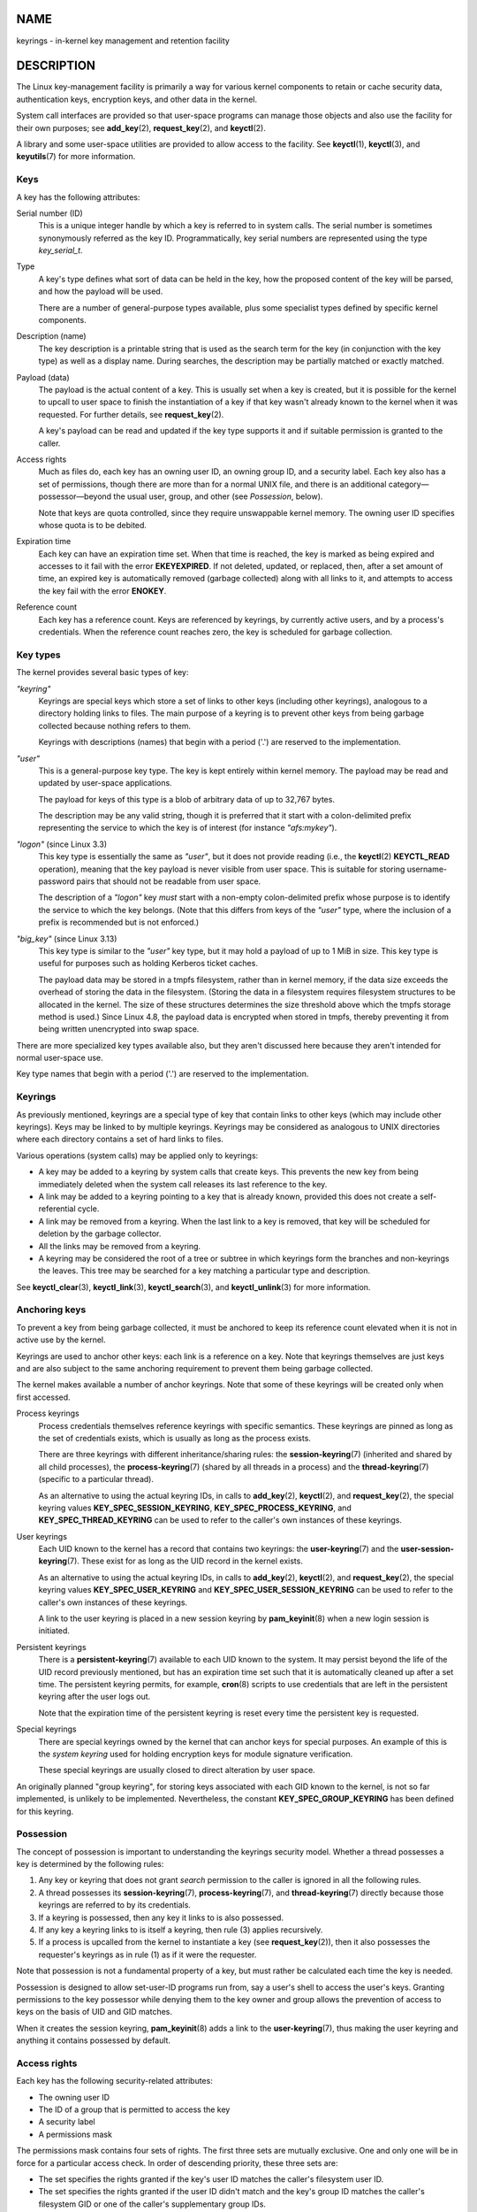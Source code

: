 NAME
====

keyrings - in-kernel key management and retention facility

DESCRIPTION
===========

The Linux key-management facility is primarily a way for various kernel
components to retain or cache security data, authentication keys,
encryption keys, and other data in the kernel.

System call interfaces are provided so that user-space programs can
manage those objects and also use the facility for their own purposes;
see **add_key**\ (2), **request_key**\ (2), and **keyctl**\ (2).

A library and some user-space utilities are provided to allow access to
the facility. See **keyctl**\ (1), **keyctl**\ (3), and
**keyutils**\ (7) for more information.

Keys
----

A key has the following attributes:

Serial number (ID)
   This is a unique integer handle by which a key is referred to in
   system calls. The serial number is sometimes synonymously referred as
   the key ID. Programmatically, key serial numbers are represented
   using the type *key_serial_t*.

Type
   A key's type defines what sort of data can be held in the key, how
   the proposed content of the key will be parsed, and how the payload
   will be used.

   There are a number of general-purpose types available, plus some
   specialist types defined by specific kernel components.

Description (name)
   The key description is a printable string that is used as the search
   term for the key (in conjunction with the key type) as well as a
   display name. During searches, the description may be partially
   matched or exactly matched.

Payload (data)
   The payload is the actual content of a key. This is usually set when
   a key is created, but it is possible for the kernel to upcall to user
   space to finish the instantiation of a key if that key wasn't already
   known to the kernel when it was requested. For further details, see
   **request_key**\ (2).

   A key's payload can be read and updated if the key type supports it
   and if suitable permission is granted to the caller.

Access rights
   Much as files do, each key has an owning user ID, an owning group ID,
   and a security label. Each key also has a set of permissions, though
   there are more than for a normal UNIX file, and there is an
   additional category—possessor—beyond the usual user, group, and other
   (see *Possession*, below).

   Note that keys are quota controlled, since they require unswappable
   kernel memory. The owning user ID specifies whose quota is to be
   debited.

Expiration time
   Each key can have an expiration time set. When that time is reached,
   the key is marked as being expired and accesses to it fail with the
   error **EKEYEXPIRED**. If not deleted, updated, or replaced, then,
   after a set amount of time, an expired key is automatically removed
   (garbage collected) along with all links to it, and attempts to
   access the key fail with the error **ENOKEY**.

Reference count
   Each key has a reference count. Keys are referenced by keyrings, by
   currently active users, and by a process's credentials. When the
   reference count reaches zero, the key is scheduled for garbage
   collection.

Key types
---------

The kernel provides several basic types of key:

*"keyring"*
   Keyrings are special keys which store a set of links to other keys
   (including other keyrings), analogous to a directory holding links to
   files. The main purpose of a keyring is to prevent other keys from
   being garbage collected because nothing refers to them.

   Keyrings with descriptions (names) that begin with a period ('.') are
   reserved to the implementation.

*"user"*
   This is a general-purpose key type. The key is kept entirely within
   kernel memory. The payload may be read and updated by user-space
   applications.

   The payload for keys of this type is a blob of arbitrary data of up
   to 32,767 bytes.

   The description may be any valid string, though it is preferred that
   it start with a colon-delimited prefix representing the service to
   which the key is of interest (for instance *"afs:mykey"*).

*"logon"* (since Linux 3.3)
   This key type is essentially the same as *"user"*, but it does not
   provide reading (i.e., the **keyctl**\ (2) **KEYCTL_READ**
   operation), meaning that the key payload is never visible from user
   space. This is suitable for storing username-password pairs that
   should not be readable from user space.

   The description of a *"logon"* key *must* start with a non-empty
   colon-delimited prefix whose purpose is to identify the service to
   which the key belongs. (Note that this differs from keys of the
   *"user"* type, where the inclusion of a prefix is recommended but is
   not enforced.)

*"big_key"* (since Linux 3.13)
   This key type is similar to the *"user"* key type, but it may hold a
   payload of up to 1 MiB in size. This key type is useful for purposes
   such as holding Kerberos ticket caches.

   The payload data may be stored in a tmpfs filesystem, rather than in
   kernel memory, if the data size exceeds the overhead of storing the
   data in the filesystem. (Storing the data in a filesystem requires
   filesystem structures to be allocated in the kernel. The size of
   these structures determines the size threshold above which the tmpfs
   storage method is used.) Since Linux 4.8, the payload data is
   encrypted when stored in tmpfs, thereby preventing it from being
   written unencrypted into swap space.

There are more specialized key types available also, but they aren't
discussed here because they aren't intended for normal user-space use.

Key type names that begin with a period ('.') are reserved to the
implementation.

Keyrings
--------

As previously mentioned, keyrings are a special type of key that contain
links to other keys (which may include other keyrings). Keys may be
linked to by multiple keyrings. Keyrings may be considered as analogous
to UNIX directories where each directory contains a set of hard links to
files.

Various operations (system calls) may be applied only to keyrings:

-  A key may be added to a keyring by system calls that create keys.
   This prevents the new key from being immediately deleted when the
   system call releases its last reference to the key.

-  A link may be added to a keyring pointing to a key that is already
   known, provided this does not create a self-referential cycle.

-  A link may be removed from a keyring. When the last link to a key is
   removed, that key will be scheduled for deletion by the garbage
   collector.

-  All the links may be removed from a keyring.

-  A keyring may be considered the root of a tree or subtree in which
   keyrings form the branches and non-keyrings the leaves. This tree may
   be searched for a key matching a particular type and description.

See **keyctl_clear**\ (3), **keyctl_link**\ (3), **keyctl_search**\ (3),
and **keyctl_unlink**\ (3) for more information.

Anchoring keys
--------------

To prevent a key from being garbage collected, it must be anchored to
keep its reference count elevated when it is not in active use by the
kernel.

Keyrings are used to anchor other keys: each link is a reference on a
key. Note that keyrings themselves are just keys and are also subject to
the same anchoring requirement to prevent them being garbage collected.

The kernel makes available a number of anchor keyrings. Note that some
of these keyrings will be created only when first accessed.

Process keyrings
   Process credentials themselves reference keyrings with specific
   semantics. These keyrings are pinned as long as the set of
   credentials exists, which is usually as long as the process exists.

   There are three keyrings with different inheritance/sharing rules:
   the **session-keyring**\ (7) (inherited and shared by all child
   processes), the **process-keyring**\ (7) (shared by all threads in a
   process) and the **thread-keyring**\ (7) (specific to a particular
   thread).

   As an alternative to using the actual keyring IDs, in calls to
   **add_key**\ (2), **keyctl**\ (2), and **request_key**\ (2), the
   special keyring values **KEY_SPEC_SESSION_KEYRING**,
   **KEY_SPEC_PROCESS_KEYRING**, and **KEY_SPEC_THREAD_KEYRING** can be
   used to refer to the caller's own instances of these keyrings.

User keyrings
   Each UID known to the kernel has a record that contains two keyrings:
   the **user-keyring**\ (7) and the **user-session-keyring**\ (7).
   These exist for as long as the UID record in the kernel exists.

   As an alternative to using the actual keyring IDs, in calls to
   **add_key**\ (2), **keyctl**\ (2), and **request_key**\ (2), the
   special keyring values **KEY_SPEC_USER_KEYRING** and
   **KEY_SPEC_USER_SESSION_KEYRING** can be used to refer to the
   caller's own instances of these keyrings.

   A link to the user keyring is placed in a new session keyring by
   **pam_keyinit**\ (8) when a new login session is initiated.

Persistent keyrings
   There is a **persistent-keyring**\ (7) available to each UID known to
   the system. It may persist beyond the life of the UID record
   previously mentioned, but has an expiration time set such that it is
   automatically cleaned up after a set time. The persistent keyring
   permits, for example, **cron**\ (8) scripts to use credentials that
   are left in the persistent keyring after the user logs out.

   Note that the expiration time of the persistent keyring is reset
   every time the persistent key is requested.

Special keyrings
   There are special keyrings owned by the kernel that can anchor keys
   for special purposes. An example of this is the *system keyring* used
   for holding encryption keys for module signature verification.

   These special keyrings are usually closed to direct alteration by
   user space.

An originally planned "group keyring", for storing keys associated with
each GID known to the kernel, is not so far implemented, is unlikely to
be implemented. Nevertheless, the constant **KEY_SPEC_GROUP_KEYRING**
has been defined for this keyring.

Possession
----------

The concept of possession is important to understanding the keyrings
security model. Whether a thread possesses a key is determined by the
following rules:

(1) Any key or keyring that does not grant *search* permission to the
    caller is ignored in all the following rules.

(2) A thread possesses its **session-keyring**\ (7),
    **process-keyring**\ (7), and **thread-keyring**\ (7) directly
    because those keyrings are referred to by its credentials.

(3) If a keyring is possessed, then any key it links to is also
    possessed.

(4) If any key a keyring links to is itself a keyring, then rule (3)
    applies recursively.

(5) If a process is upcalled from the kernel to instantiate a key (see
    **request_key**\ (2)), then it also possesses the requester's
    keyrings as in rule (1) as if it were the requester.

Note that possession is not a fundamental property of a key, but must
rather be calculated each time the key is needed.

Possession is designed to allow set-user-ID programs run from, say a
user's shell to access the user's keys. Granting permissions to the key
possessor while denying them to the key owner and group allows the
prevention of access to keys on the basis of UID and GID matches.

When it creates the session keyring, **pam_keyinit**\ (8) adds a link to
the **user-keyring**\ (7), thus making the user keyring and anything it
contains possessed by default.

Access rights
-------------

Each key has the following security-related attributes:

-  The owning user ID

-  The ID of a group that is permitted to access the key

-  A security label

-  A permissions mask

The permissions mask contains four sets of rights. The first three sets
are mutually exclusive. One and only one will be in force for a
particular access check. In order of descending priority, these three
sets are:

-  The set specifies the rights granted if the key's user ID matches the
   caller's filesystem user ID.

-  The set specifies the rights granted if the user ID didn't match and
   the key's group ID matches the caller's filesystem GID or one of the
   caller's supplementary group IDs.

-  The set specifies the rights granted if neither the key's user ID nor
   group ID matched.

The fourth set of rights is:

-  The set specifies the rights granted if a key is determined to be
   possessed by the caller.

The complete set of rights for a key is the union of whichever of the
first three sets is applicable plus the fourth set if the key is
possessed.

The set of rights that may be granted in each of the four masks is as
follows:

*view*
   The attributes of the key may be read. This includes the type,
   description, and access rights (excluding the security label).

*read*
   For a key: the payload of the key may be read. For a keyring: the
   list of serial numbers (keys) to which the keyring has links may be
   read.

*write*
   The payload of the key may be updated and the key may be revoked. For
   a keyring, links may be added to or removed from the keyring, and the
   keyring may be cleared completely (all links are removed),

*search*
   For a key (or a keyring): the key may be found by a search. For a
   keyring: keys and keyrings that are linked to by the keyring may be
   searched.

*link*
   Links may be created from keyrings to the key. The initial link to a
   key that is established when the key is created doesn't require this
   permission.

*setattr*
   The ownership details and security label of the key may be changed,
   the key's expiration time may be set, and the key may be revoked.

In addition to access rights, any active Linux Security Module (LSM) may
prevent access to a key if its policy so dictates. A key may be given a
security label or other attribute by the LSM; this label is retrievable
via **keyctl_get_security**\ (3).

See **keyctl_chown**\ (3), **keyctl_describe**\ (3),
**keyctl_get_security**\ (3), **keyctl_setperm**\ (3), and
**selinux**\ (8) for more information.

Searching for keys
------------------

One of the key features of the Linux key-management facility is the
ability to find a key that a process is retaining. The
**request_key**\ (2) system call is the primary point of access for
user-space applications to find a key. (Internally, the kernel has
something similar available for use by internal components that make use
of keys.)

The search algorithm works as follows:

(1) The process keyrings are searched in the following order: the thread
    **thread-keyring**\ (7) if it exists, the **process-keyring**\ (7)
    if it exists, and then either the **session-keyring**\ (7) if it
    exists or the **user-session-keyring**\ (7) if that exists.

(2) If the caller was a process that was invoked by the
    **request_key**\ (2) upcall mechanism, then the keyrings of the
    original caller of **request_key**\ (2) will be searched as well.

(3) The search of a keyring tree is in breadth-first order: each keyring
    is searched first for a match, then the keyrings referred to by that
    keyring are searched.

(4) If a matching key is found that is valid, then the search terminates
    and that key is returned.

(5) If a matching key is found that has an error state attached, that
    error state is noted and the search continues.

(6) If no valid matching key is found, then the first noted error state
    is returned; otherwise, an **ENOKEY** error is returned.

It is also possible to search a specific keyring, in which case only
steps (3) to (6) apply.

See **request_key**\ (2) and **keyctl_search**\ (3) for more
information.

On-demand key creation
----------------------

If a key cannot be found, **request_key**\ (2) will, if given a
*callout_info* argument, create a new key and then upcall to user space
to instantiate the key. This allows keys to be created on an as-needed
basis.

Typically, this will involve the kernel creating a new process that
executes the **request-key**\ (8) program, which will then execute the
appropriate handler based on its configuration.

The handler is passed a special authorization key that allows it and
only it to instantiate the new key. This is also used to permit searches
performed by the handler program to also search the requester's
keyrings.

See **request_key**\ (2), **keyctl_assume_authority**\ (3),
**keyctl_instantiate**\ (3), **keyctl_negate**\ (3),
**keyctl_reject**\ (3), **request-key**\ (8), and
**request-key.conf**\ (5) for more information.

/proc files
-----------

The kernel provides various */proc* files that expose information about
keys or define limits on key usage.

*/proc/keys* (since Linux 2.6.10)
   This file exposes a list of the keys for which the reading thread has
   *view* permission, providing various information about each key. The
   thread need not possess the key for it to be visible in this file.

   The only keys included in the list are those that grant *view*
   permission to the reading process (regardless of whether or not it
   possesses them). LSM security checks are still performed, and may
   filter out further keys that the process is not authorized to view.

   An example of the data that one might see in this file (with the
   columns numbered for easy reference below) is the following:

   ::

        (1)     (2)     (3)(4)    (5)     (6)   (7)   (8)        (9)
      009a2028 I--Q---   1 perm 3f010000  1000  1000 user     krb_ccache:primary: 12
      1806c4ba I--Q---   1 perm 3f010000  1000  1000 keyring  _pid: 2
      25d3a08f I--Q---   1 perm 1f3f0000  1000 65534 keyring  _uid_ses.1000: 1
      28576bd8 I--Q---   3 perm 3f010000  1000  1000 keyring  _krb: 1
      2c546d21 I--Q--- 190 perm 3f030000  1000  1000 keyring  _ses: 2
      30a4e0be I------   4   2d 1f030000  1000 65534 keyring  _persistent.1000: 1
      32100fab I--Q---   4 perm 1f3f0000  1000 65534 keyring  _uid.1000: 2
      32a387ea I--Q---   1 perm 3f010000  1000  1000 keyring  _pid: 2
      3ce56aea I--Q---   5 perm 3f030000  1000  1000 keyring  _ses: 1

   The fields shown in each line of this file are as follows:

   ID (1)
      The ID (serial number) of the key, expressed in hexadecimal.

   Flags (2)
      A set of flags describing the state of the key:

      I. The key has been instantiated.

      R. The key has been revoked.

      S. The key is dead (i.e., the key type has been unregistered). (A
         key may be briefly in this state during garbage collection.)

      T. The key contributes to the user's quota.

      U. The key is under construction via a callback to user space; see
         **request-key**\ (2).

      V. The key is negatively instantiated.

      i. The key has been invalidated.

   Usage (3)
      This is a count of the number of kernel credential structures that
      are pinning the key (approximately: the number of threads and open
      file references that refer to this key).

   Timeout (4)
      The amount of time until the key will expire, expressed in
      human-readable form (weeks, days, hours, minutes, and seconds).
      The string *perm* here means that the key is permanent (no
      timeout). The string *expd* means that the key has already
      expired, but has not yet been garbage collected.

   Permissions (5)
      The key permissions, expressed as four hexadecimal bytes
      containing, from left to right, the possessor, user, group, and
      other permissions. Within each byte, the permission bits are as
      follows:

   ..

      0x01
         *view*

      Ox02
         *read*

      0x04
         *write*

      0x08
         *search*

      0x10
         *link*

      0x20
         *setattr*

   UID (6)
      The user ID of the key owner.

   GID (7)
      The group ID of the key. The value -1 here means that the key has
      no group ID; this can occur in certain circumstances for keys
      created by the kernel.

   Type (8)
      The key type (user, keyring, etc.)

   Description (9)
      The key description (name). This field contains descriptive
      information about the key. For most key types, it has the form

      name[: extra-info]

      The *name* subfield is the key's description (name). The optional
      *extra-info* field provides some further information about the
      key. The information that appears here depends on the key type, as
      follows:

      *"user"* and *"logon"*
         The size in bytes of the key payload (expressed in decimal).

      *"keyring"*
         The number of keys linked to the keyring, or the string *empty*
         if there are no keys linked to the keyring.

      *"big_key"*
         The payload size in bytes, followed either by the string
         *[file]*, if the key payload exceeds the threshold that means
         that the payload is stored in a (swappable) **tmpfs**\ (5)
         filesystem, or otherwise the string *[buff]*, indicating that
         the key is small enough to reside in kernel memory.

      For the *".request_key_auth"* key type (authorization key; see
      **request_key**\ (2)), the description field has the form shown in
      the following example:

      key:c9a9b19 pid:28880 ci:10

      The three subfields are as follows:

      *key*
         The hexadecimal ID of the key being instantiated in the
         requesting program.

      *pid*
         The PID of the requesting program.

      *ci*
         The length of the callout data with which the requested key
         should be instantiated (i.e., the length of the payload
         associated with the authorization key).

*/proc/key-users* (since Linux 2.6.10)
   This file lists various information for each user ID that has at
   least one key on the system. An example of the data that one might
   see in this file is the following:

   ::

         0:    10 9/9 2/1000000 22/25000000
        42:     9 9/9 8/200 106/20000
      1000:    11 11/11 10/200 271/20000

   The fields shown in each line are as follows:

   *uid*
      The user ID.

   *usage*
      This is a kernel-internal usage count for the kernel structure
      used to record key users.

   *nkeys*/*nikeys*
      The total number of keys owned by the user, and the number of
      those keys that have been instantiated.

   *qnkeys*/*maxkeys*
      The number of keys owned by the user, and the maximum number of
      keys that the user may own.

   *qnbytes*/*maxbytes*
      The number of bytes consumed in payloads of the keys owned by this
      user, and the upper limit on the number of bytes in key payloads
      for that user.

*/proc/sys/kernel/keys/gc_delay* (since Linux 2.6.32)
   The value in this file specifies the interval, in seconds, after
   which revoked and expired keys will be garbage collected. The purpose
   of having such an interval is so that there is a window of time where
   user space can see an error (respectively **EKEYREVOKED** and
   **EKEYEXPIRED**) that indicates what happened to the key.

   The default value in this file is 300 (i.e., 5 minutes).

*/proc/sys/kernel/keys/persistent_keyring_expiry* (since Linux 3.13)
   This file defines an interval, in seconds, to which the persistent
   keyring's expiration timer is reset each time the keyring is accessed
   (via **keyctl_get_persistent**\ (3) or the **keyctl**\ (2)
   **KEYCTL_GET_PERSISTENT** operation.)

   The default value in this file is 259200 (i.e., 3 days).

The following files (which are writable by privileged processes) are
used to enforce quotas on the number of keys and number of bytes of data
that can be stored in key payloads:

*/proc/sys/kernel/keys/maxbytes* (since Linux 2.6.26)
   This is the maximum number of bytes of data that a nonroot user can
   hold in the payloads of the keys owned by the user.

   The default value in this file is 20,000.

*/proc/sys/kernel/keys/maxkeys* (since Linux 2.6.26)
   This is the maximum number of keys that a nonroot user may own.

   The default value in this file is 200.

*/proc/sys/kernel/keys/root_maxbytes* (since Linux 2.6.26)
   This is the maximum number of bytes of data that the root user (UID 0
   in the root user namespace) can hold in the payloads of the keys
   owned by root.

   The default value in this file is 25,000,000 (20,000 before Linux
   3.17).

*/proc/sys/kernel/keys/root_maxkeys* (since Linux 2.6.26)
   This is the maximum number of keys that the root user (UID 0 in the
   root user namespace) may own.

   The default value in this file is 1,000,000 (200 before Linux 3.17).

With respect to keyrings, note that each link in a keyring consumes 4
bytes of the keyring payload.

Users
-----

The Linux key-management facility has a number of users and usages, but
is not limited to those that already exist.

In-kernel users of this facility include:

Network filesystems - DNS
   The kernel uses the upcall mechanism provided by the keys to upcall
   to user space to do DNS lookups and then to cache the results.

AF_RXRPC and kAFS - Authentication
   The AF_RXRPC network protocol and the in-kernel AFS filesystem use
   keys to store the ticket needed to do secured or encrypted traffic.
   These are then looked up by network operations on AF_RXRPC and
   filesystem operations on kAFS.

NFS - User ID mapping
   The NFS filesystem uses keys to store mappings of foreign user IDs to
   local user IDs.

CIFS - Password
   The CIFS filesystem uses keys to store passwords for accessing remote
   shares.

Module verification
   The kernel build process can be made to cryptographically sign
   modules. That signature is then checked when a module is loaded.

User-space users of this facility include:

Kerberos key storage
   The MIT Kerberos 5 facility (libkrb5) can use keys to store
   authentication tokens which can be made to be automatically cleaned
   up a set time after the user last uses them, but until then permits
   them to hang around after the user has logged out so that
   **cron**\ (8) scripts can use them.

SEE ALSO
========

**keyctl**\ (1), **add_key**\ (2), **keyctl**\ (2),
**request_key**\ (2), **keyctl**\ (3), **keyutils**\ (7),
**persistent-keyring**\ (7), **process-keyring**\ (7),
**session-keyring**\ (7), **thread-keyring**\ (7),
**user-keyring**\ (7), **user-session-keyring**\ (7),
**pam_keyinit**\ (8), **request-key**\ (8)

The kernel source files *Documentation/crypto/asymmetric-keys.txt* and
under *Documentation/security/keys* (or, before Linux 4.13, in the file
*Documentation/security/keys.txt*).

